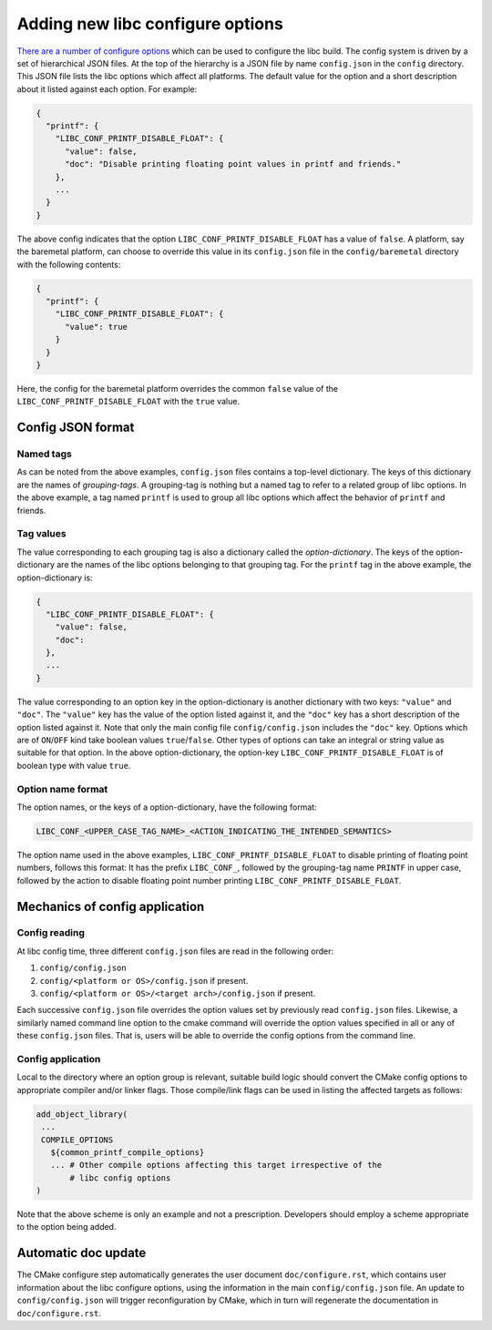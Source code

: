 .. _configure_options:

=================================
Adding new libc configure options
=================================

`There are a number of configure options <../configure.html>`_ which can be used
to configure the libc build. The config system is driven by a set of
hierarchical JSON files. At the top of the hierarchy is a JSON file by name
``config.json`` in the ``config`` directory. This JSON file lists the libc
options which affect all platforms. The default value for the option and a short
description about it listed against each option. For example:

.. code-block::

   {
     "printf": {
       "LIBC_CONF_PRINTF_DISABLE_FLOAT": {
         "value": false,
         "doc": "Disable printing floating point values in printf and friends."
       },
       ...
     }
   }

The above config indicates that the option ``LIBC_CONF_PRINTF_DISABLE_FLOAT``
has a value of ``false``. A platform, say the baremetal platform, can choose
to override this value in its ``config.json`` file in the ``config/baremetal``
directory with the following contents:

.. code-block::

   {
     "printf": {
       "LIBC_CONF_PRINTF_DISABLE_FLOAT": {
         "value": true
       }
     }
   }

Here, the config for the baremetal platform overrides the common ``false``
value of the ``LIBC_CONF_PRINTF_DISABLE_FLOAT`` with the ``true`` value.

Config JSON format
==================

Named tags
----------

As can be noted from the above examples, ``config.json`` files contains a
top-level dictionary. The keys of this dictionary are the names of
*grouping-tags*. A grouping-tag is nothing but a named tag to refer to a related
group of libc options. In the above example, a tag named ``printf`` is used to
group all libc options which affect the behavior of ``printf`` and friends.

Tag values
----------

The value corresponding to each grouping tag is also a dictionary called the
*option-dictionary*. The keys of the option-dictionary are the names of the libc
options belonging to that grouping tag. For the ``printf`` tag in the above
example, the option-dictionary is:

.. code-block::

   {
     "LIBC_CONF_PRINTF_DISABLE_FLOAT": {
       "value": false,
       "doc": 
     },
     ...
   }

The value corresponding to an option key in the option-dictionary is another
dictionary with two keys: ``"value"`` and ``"doc"``. The ``"value"`` key has
the value of the option listed against it, and the ``"doc"`` key has a short
description of the option listed against it. Note that only the main config
file ``config/config.json`` includes the ``"doc"`` key. Options which are of
``ON``/``OFF`` kind take boolean values ``true``/``false``. Other types of
options can take an integral or string value as suitable for that option. In
the above option-dictionary, the option-key ``LIBC_CONF_PRINTF_DISABLE_FLOAT``
is of boolean type with value ``true``.

Option name format
------------------

The option names, or the keys of a option-dictionary, have the following format:

.. code-block::

   LIBC_CONF_<UPPER_CASE_TAG_NAME>_<ACTION_INDICATING_THE_INTENDED_SEMANTICS>

The option name used in the above examples, ``LIBC_CONF_PRINTF_DISABLE_FLOAT``
to disable printing of floating point numbers, follows this format: It has the
prefix ``LIBC_CONF_``, followed by the grouping-tag name ``PRINTF`` in upper
case, followed by the action to disable floating point number printing
``LIBC_CONF_PRINTF_DISABLE_FLOAT``.

Mechanics of config application
===============================

Config reading
--------------

At libc config time, three different ``config.json`` files are read in the
following order:

1. ``config/config.json``
2. ``config/<platform or OS>/config.json`` if present.
3. ``config/<platform or OS>/<target arch>/config.json`` if present.

Each successive ``config.json`` file overrides the option values set by
previously read ``config.json`` files. Likewise, a similarly named command line
option to the cmake command will override the option values specified in all or
any of these ``config.json`` files. That is, users will be able to override the
config options from the command line.

Config application
------------------

Local to the directory where an option group is relevant, suitable build logic
should convert the CMake config options to appropriate compiler and/or linker
flags. Those compile/link flags can be used in listing the affected targets as
follows:

.. code-block::

   add_object_library(
    ...
    COMPILE_OPTIONS
      ${common_printf_compile_options}
      ... # Other compile options affecting this target irrespective of the
          # libc config options
   )

Note that the above scheme is only an example and not a prescription.
Developers should employ a scheme appropriate to the option being added.

Automatic doc update
====================

The CMake configure step automatically generates the user document
``doc/configure.rst``, which contains user information about the libc configure
options, using the information in the main ``config/config.json`` file.
An update to ``config/config.json`` will trigger reconfiguration by CMake, which
in turn will regenerate the documentation in ``doc/configure.rst``.
